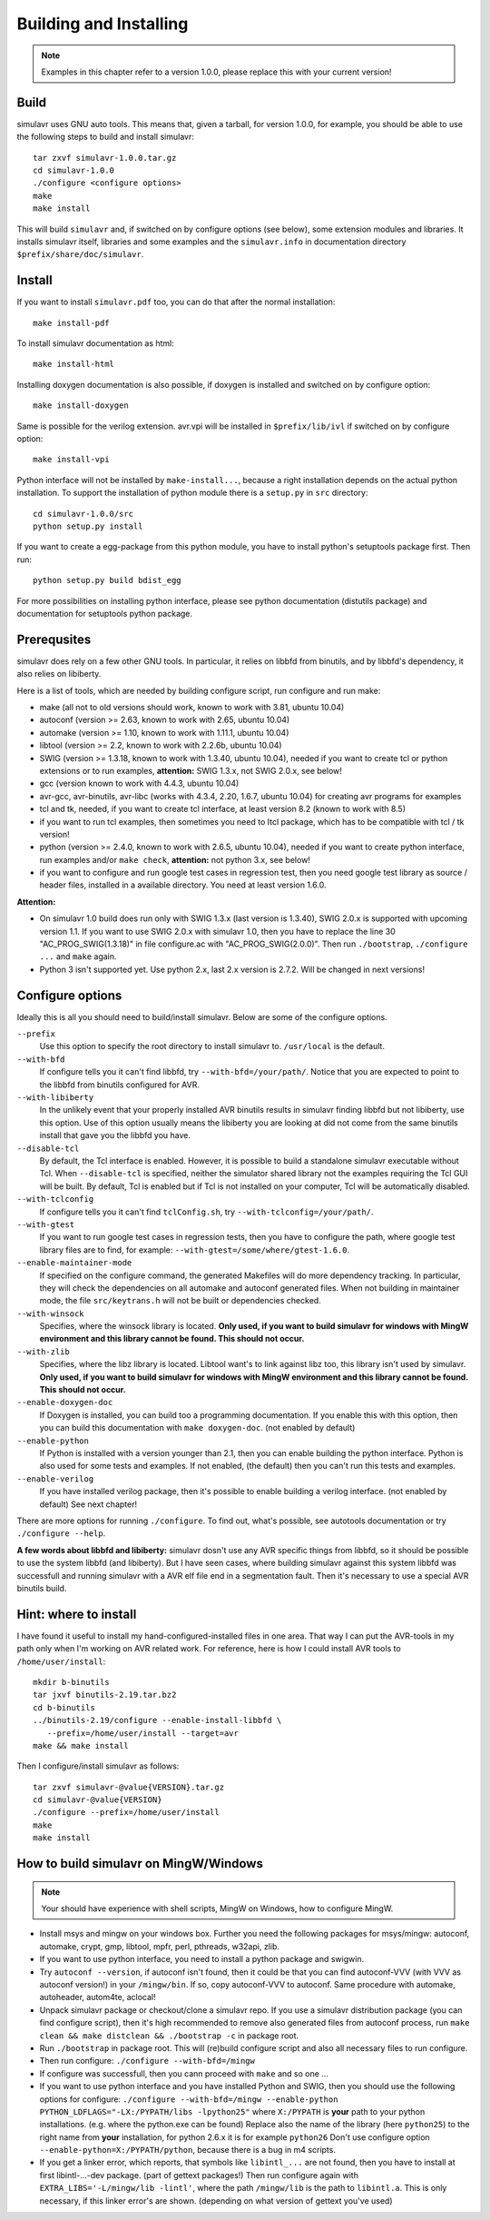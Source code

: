 Building and Installing
=======================

.. note::

  Examples in this chapter refer to a version 1.0.0, please replace this with your
  current version!

Build
-----
  
simulavr uses GNU auto tools. This means that, given a tarball, for
version 1.0.0, for example, you should be able to use the following
steps to build and install simulavr::

  tar zxvf simulavr-1.0.0.tar.gz
  cd simulavr-1.0.0
  ./configure <configure options>
  make
  make install

This will build ``simulavr`` and, if switched on by configure options (see below),
some extension modules and libraries. It installs simulavr itself, libraries and
some examples and the ``simulavr.info`` in documentation directory
``$prefix/share/doc/simulavr``.

Install
-------

If you want to install ``simulavr.pdf`` too, you can do that after the normal
installation::

  make install-pdf

To install simulavr documentation as html::

  make install-html

Installing doxygen documentation is also possible, if doxygen is installed and
switched on by configure option::

  make install-doxygen

Same is possible for the verilog extension. avr.vpi will be installed in
``$prefix/lib/ivl`` if switched on by configure option::

  make install-vpi

Python interface will not be installed by ``make-install...``, because a right
installation depends on the actual python installation. To support the installation
of python module there is a ``setup.py`` in ``src`` directory::

  cd simulavr-1.0.0/src
  python setup.py install

If you want to create a egg-package from this python module, you have to install
python's setuptools package first. Then run::

  python setup.py build bdist_egg

For more possibilities on installing python interface, please see python
documentation (distutils package) and documentation for setuptools python
package.

Prerequsites
------------

simulavr does rely on a few other GNU tools. In particular, it relies
on libbfd from binutils, and by libbfd's dependency, it also relies on
libiberty.

Here is a list of tools, which are needed by building configure script, run
configure and run make:

- make (all not to old versions should work, known to work with 3.81, ubuntu 10.04)
- autoconf (version >= 2.63, known to work with 2.65, ubuntu 10.04)
- automake (version >= 1.10, known to work with 1.11.1, ubuntu 10.04)
- libtool (version >= 2.2, known to work with 2.2.6b, ubuntu 10.04)
- SWIG (version >= 1.3.18, known to work with 1.3.40, ubuntu 10.04), needed if you want to
  create tcl or python extensions or to run examples, **attention:** SWIG 1.3.x, not SWIG 2.0.x,
  see below!
- gcc (version known to work with 4.4.3, ubuntu 10.04)
- avr-gcc, avr-binutils, avr-libc (works with 4.3.4, 2.20, 1.6.7, ubuntu 10.04) for creating
  avr programs for examples
- tcl and tk, needed, if you want to create tcl interface, at least version 8.2 (known to
  work with 8.5)
- if you want to run tcl examples, then sometimes you need to Itcl package, which has to be
  compatible with tcl / tk version!
- python (version >= 2.4.0, known to work with 2.6.5, ubuntu 10.04), needed if you want to
  create python interface, run examples and/or ``make check``, **attention:** not python 3.x,
  see below!
- if you want to configure and run google test cases in regression test, then you need
  google test library as source / header files, installed in a available directory. You
  need at least version 1.6.0.

**Attention:**

- On simulavr 1.0 build does run only with SWIG 1.3.x (last version is 1.3.40), SWIG 2.0.x
  is supported with upcoming version 1.1. If you want to use SWIG 2.0.x with simulavr 1.0, then
  you have to replace the line 30 "AC_PROG_SWIG(1.3.18)" in file configure.ac with
  "AC_PROG_SWIG(2.0.0)". Then run ``./bootstrap``, ``./configure ...`` and ``make`` again.
- Python 3 isn't supported yet. Use python 2.x, last 2.x version is 2.7.2. Will be changed
  in next versions!

Configure options
-----------------

Ideally this is all you should need to build/install simulavr. Below are some
of the configure options.

``--prefix``
  Use this option to specify the root directory to install simulavr
  to. ``/usr/local`` is the default.

``--with-bfd``
  If configure tells you it can't find libbfd, try
  ``--with-bfd=/your/path/``. Notice that you are expected to point to
  the libbfd from binutils configured for AVR.

``--with-libiberty``
  In the unlikely event that your properly installed AVR binutils results
  in simulavr finding libbfd but not libiberty, use this option. Use of
  this option usually means the libiberty you are looking at did not come
  from the same binutils install that gave you the libbfd you have.

``--disable-tcl``
  By default, the Tcl interface is enabled.  However, it is possible to
  build a standalone simulavr executable without Tcl.  When ``--disable-tcl``
  is specified, neither the simulator shared library not the examples
  requiring the Tcl GUI will be built.  By default, Tcl is enabled
  but if Tcl is not installed on your computer, Tcl will be automatically
  disabled.

``--with-tclconfig``
  If configure tells you it can't find ``tclConfig.sh``, try
  ``--with-tclconfig=/your/path/``.

``--with-gtest``
  If you want to run google test cases in regression tests, then you have to configure
  the path, where google test library files are to find, for example:
  ``--with-gtest=/some/where/gtest-1.6.0``.

``--enable-maintainer-mode``
  If specified on the configure command, the generated Makefiles will
  do more dependency tracking.  In particular, they will check the
  dependencies on all automake and autoconf generated files.  When
  not building in maintainer mode, the file ``src/keytrans.h`` will
  not be built or dependencies checked.

``--with-winsock``
  Specifies, where the winsock library is located. **Only used, if you want
  to build simulavr for windows with MingW environment and this library cannot be
  found. This should not occur.**

``--with-zlib``
  Specifies, where the libz library is located. Libtool want's to link against
  libz too, this library isn't used by simulavr. **Only used, if you want
  to build simulavr for windows with MingW environment and this library cannot be
  found. This should not occur.**

``--enable-doxygen-doc``
  If Doxygen is installed, you can build too a programming documentation. If you
  enable this with this option, then you can build this documentation with
  ``make doxygen-doc``. (not enabled by default)

``--enable-python``
  If Python is installed with a version younger than 2.1, then you can enable
  building the python interface. Python is also used for some tests and examples.
  If not enabled, (the default) then you can't run this tests and examples.

``--enable-verilog``
  If you have installed verilog package, then it's possible to enable building a
  verilog interface. (not enabled by default) See next chapter!

There are more options for running ``./configure``. To find out, what's
possible, see autotools documentation or try ``./configure --help``.

**A few words about libbfd and libiberty:** simulavr dosn't use any AVR specific
things from libbfd, so it should be possible to use the system libbfd (and
libiberty). But I have seen cases, where building simulavr against this system
libbfd was successfull and running simulavr with a AVR elf file end in a
segmentation fault. Then it's necessary to use a special AVR binutils build.

Hint: where to install
----------------------

I have found it useful to install my hand-configured-installed
files in one area. That way I can put the AVR-tools in my path only when
I'm working on AVR related work.  For reference, here is how I could
install AVR tools to ``/home/user/install``::

  mkdir b-binutils
  tar jxvf binutils-2.19.tar.bz2
  cd b-binutils
  ../binutils-2.19/configure --enable-install-libbfd \
     --prefix=/home/user/install --target=avr
  make && make install

Then I configure/install simulavr as follows::

  tar zxvf simulavr-@value{VERSION}.tar.gz
  cd simulavr-@value{VERSION}
  ./configure --prefix=/home/user/install
  make
  make install

How to build simulavr on MingW/Windows
--------------------------------------

.. note::
  
  Your should have experience with shell scripts, MingW on Windows, how to
  configure MingW.

* Install msys and mingw on your windows box. Further you need the following
  packages for msys/mingw: autoconf, automake, crypt, gmp, libtool, mpfr, perl,
  pthreads, w32api, zlib.
* If you want to use python interface, you need to install a python package
  and swigwin.
* Try ``autoconf --version``, if autoconf isn't found, then it could
  be that you can find autoconf-VVV (with VVV as autoconf version!) in your
  ``/mingw/bin``. If so, copy autoconf-VVV to autoconf. Same
  procedure with automake, autoheader, autom4te, aclocal!
* Unpack simulavr package or checkout/clone a simulavr repo. If you use a
  simulavr distribution package (you can find configure script), then it's high
  recommended to remove also generated files from autoconf process, run
  ``make clean && make distclean && ./bootstrap -c`` in package root.
* Run ``./bootstrap`` in package root. This will (re)build configure
  script and also all necessary files to run configure.
* Then run configure: ``./configure --with-bfd=/mingw``
* If configure was successfull, then you cann proceed with ``make`` and
  so one ...
* If you want to use python interface and you have installed Python and SWIG,
  then you should use the following options for configure:
  ``./configure --with-bfd=/mingw --enable-python PYTHON_LDFLAGS="-LX:/PYPATH/libs -lpython25"``
  where ``X:/PYPATH`` is **your** path to your python installations. (e.g. where the
  python.exe can be found) Replace also the name of the library (here ``python25``)
  to the right name from **your** installation, for python 2.6.x it is for example
  ``python26`` Don't use configure option ``--enable-python=X:/PYPATH/python``,
  because there is a bug in m4 scripts.
* If you get a linker error, which reports, that symbols like ``libintl_...`` are not
  found, then you have to install at first libintl-...-dev package. (part of gettext
  packages!) Then run configure again with ``EXTRA_LIBS='-L/mingw/lib -lintl'``, where the
  path ``/mingw/lib`` is the path to ``libintl.a``. This is only necessary, if this linker
  error's are shown. (depending on what version of gettext you've used)

